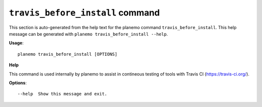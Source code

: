 
``travis_before_install`` command
===============================

This section is auto-generated from the help text for the planemo command
``travis_before_install``. This help message can be generated with ``planemo travis_before_install
--help``.

**Usage**::

    planemo travis_before_install [OPTIONS]

**Help**

This command is used internally by planemo to assist in contineous testing
of tools with Travis CI (https://travis-ci.org/).

**Options**::


      --help  Show this message and exit.
    
